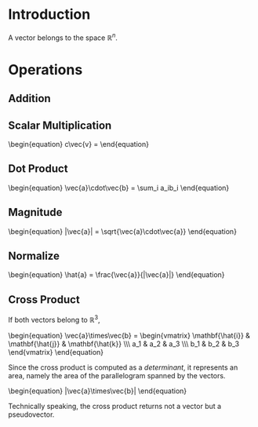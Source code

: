 * Introduction

A vector belongs to the space $\mathbb{R}^n$.

* Operations

** Addition
\begin{equation}
\vec{a}+\vec{b} = 
\end{equation}

** Scalar Multiplication

#+BEGIN_HTML
\begin{equation}
c\vec{v} = 
\end{equation}
#+END_HTML

** Dot Product

#+BEGIN_HTML
\begin{equation}
\vec{a}\cdot\vec{b} = \sum_i a_ib_i
\end{equation}
#+END_HTML

** Magnitude

#+BEGIN_HTML
\begin{equation}
|\vec{a}| = \sqrt{\vec{a}\cdot\vec{a}}
\end{equation}
#+END_HTML

** Normalize

#+BEGIN_HTML
\begin{equation}
\hat{a} = \frac{\vec{a}}{|\vec{a}|}
\end{equation}
#+END_HTML

** Cross Product

If both vectors belong to $\mathbb{R}^3$,

#+BEGIN_HTML
\begin{equation}
\vec{a}\times\vec{b} = \begin{vmatrix}
\mathbf{\hat{i}} & \mathbf{\hat{j}} & \mathbf{\hat{k}} \\\
a_1 & a_2 & a_3 \\\
b_1 & b_2 & b_3
\end{vmatrix}
\end{equation}
#+END_HTML

Since the cross product is computed as a [[determinant]], it represents an area, namely the area of the parallelogram spanned by the vectors.

#+BEGIN_HTML
\begin{equation}
|\vec{a}\times\vec{b}|
\end{equation}
#+END_HTML

Technically speaking, the cross product returns not a vector but a pseudovector.